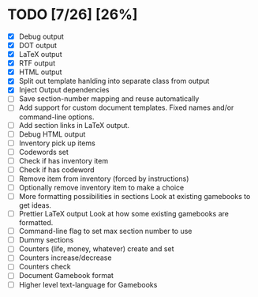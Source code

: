 * TODO [7/26] [26%]
- [X] Debug output
- [X] DOT output
- [X] LaTeX output
- [X] RTF output
- [X] HTML output
- [X] Split out template hanlding into separate class from output
- [X] Inject Output dependencies
- [ ] Save section-number mapping and reuse automatically
- [ ] Add support for custom document templates.
  Fixed names and/or command-line options.
- [ ] Add section links in LaTeX output.
- [ ] Debug HTML output
- [ ] Inventory pick up items
- [ ] Codewords set
- [ ] Check if has inventory item
- [ ] Check if has codeword
- [ ] Remove item from inventory (forced by instructions)
- [ ] Optionally remove inventory item to make a choice
- [ ] More formatting possibilities in sections
  Look at existing gamebooks to get ideas.
- [ ] Prettier LaTeX output
  Look at how some existing gamebooks are formatted.
- [ ] Command-line flag to set max section number to use
- [ ] Dummy sections
- [ ] Counters (life, money, whatever) create and set
- [ ] Counters increase/decrease
- [ ] Counters check
- [ ] Document Gamebook format
- [ ] Higher level text-language for Gamebooks
